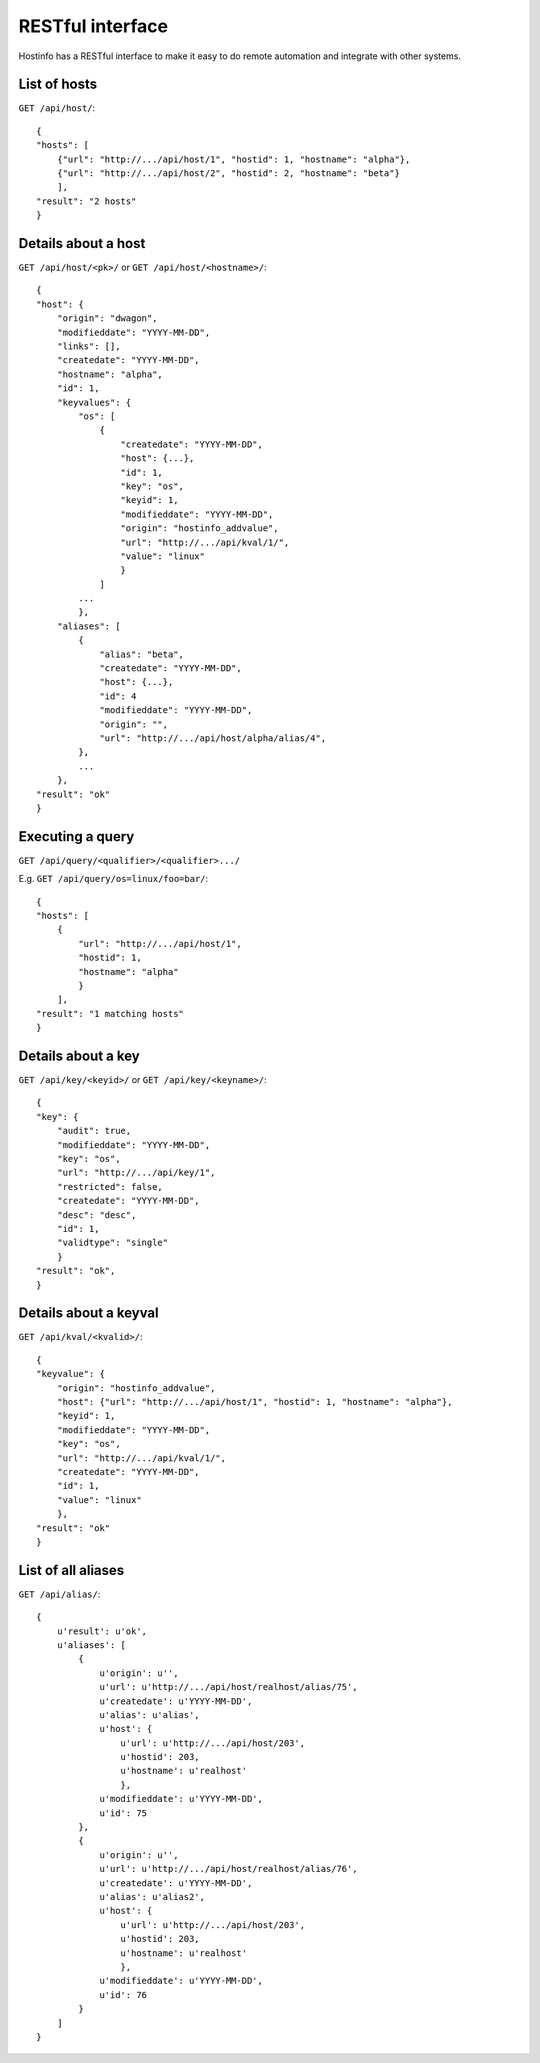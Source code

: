 RESTful interface
*****************

Hostinfo has a RESTful interface to make it easy to do remote automation and integrate with other systems.

List of hosts
^^^^^^^^^^^^^

``GET /api/host/``::

    {
    "hosts": [
        {"url": "http://.../api/host/1", "hostid": 1, "hostname": "alpha"},
        {"url": "http://.../api/host/2", "hostid": 2, "hostname": "beta"}
        ],
    "result": "2 hosts"
    }

Details about a host
^^^^^^^^^^^^^^^^^^^^

``GET /api/host/<pk>/`` or ``GET /api/host/<hostname>/``::

    {
    "host": {
        "origin": "dwagon",
        "modifieddate": "YYYY-MM-DD",
        "links": [],
        "createdate": "YYYY-MM-DD",
        "hostname": "alpha",
        "id": 1,
        "keyvalues": {
            "os": [
                {
                    "createdate": "YYYY-MM-DD",
                    "host": {...},
                    "id": 1,
                    "key": "os", 
                    "keyid": 1,
                    "modifieddate": "YYYY-MM-DD",
                    "origin": "hostinfo_addvalue",
                    "url": "http://.../api/kval/1/",
                    "value": "linux"
                    }
                ]
            ...
            },
        "aliases": [
            {
                "alias": "beta",
                "createdate": "YYYY-MM-DD",
                "host": {...},
                "id": 4
                "modifieddate": "YYYY-MM-DD",
                "origin": "",
                "url": "http://.../api/host/alpha/alias/4",
            },
            ...
        },
    "result": "ok"
    }

Executing a query
^^^^^^^^^^^^^^^^^

``GET /api/query/<qualifier>/<qualifier>.../``

E.g.  ``GET /api/query/os=linux/foo=bar/``::

    {
    "hosts": [
        {
            "url": "http://.../api/host/1",
            "hostid": 1,
            "hostname": "alpha"
            }
        ],
    "result": "1 matching hosts"
    }

Details about a key
^^^^^^^^^^^^^^^^^^^
``GET /api/key/<keyid>/`` or ``GET /api/key/<keyname>/``::

    {
    "key": {
        "audit": true,
        "modifieddate": "YYYY-MM-DD",
        "key": "os",
        "url": "http://.../api/key/1",
        "restricted": false,
        "createdate": "YYYY-MM-DD",
        "desc": "desc",
        "id": 1,
        "validtype": "single"
        }
    "result": "ok",
    }

Details about a keyval
^^^^^^^^^^^^^^^^^^^^^^
``GET /api/kval/<kvalid>/``::

    {
    "keyvalue": {
        "origin": "hostinfo_addvalue",
        "host": {"url": "http://.../api/host/1", "hostid": 1, "hostname": "alpha"},
        "keyid": 1,
        "modifieddate": "YYYY-MM-DD",
        "key": "os",
        "url": "http://.../api/kval/1/",
        "createdate": "YYYY-MM-DD",
        "id": 1,
        "value": "linux"
        },
    "result": "ok"
    }

List of all aliases
^^^^^^^^^^^^^^^^^^^
``GET /api/alias/``::

    {
        u'result': u'ok',
        u'aliases': [
            {
                u'origin': u'',
                u'url': u'http://.../api/host/realhost/alias/75',
                u'createdate': u'YYYY-MM-DD',
                u'alias': u'alias',
                u'host': {
                    u'url': u'http://.../api/host/203',
                    u'hostid': 203,
                    u'hostname': u'realhost'
                    },
                u'modifieddate': u'YYYY-MM-DD',
                u'id': 75
            },
            {
                u'origin': u'',
                u'url': u'http://.../api/host/realhost/alias/76',
                u'createdate': u'YYYY-MM-DD',
                u'alias': u'alias2',
                u'host': {
                    u'url': u'http://.../api/host/203',
                    u'hostid': 203,
                    u'hostname': u'realhost'
                    },
                u'modifieddate': u'YYYY-MM-DD',
                u'id': 76
            }
        ]
    }
    
